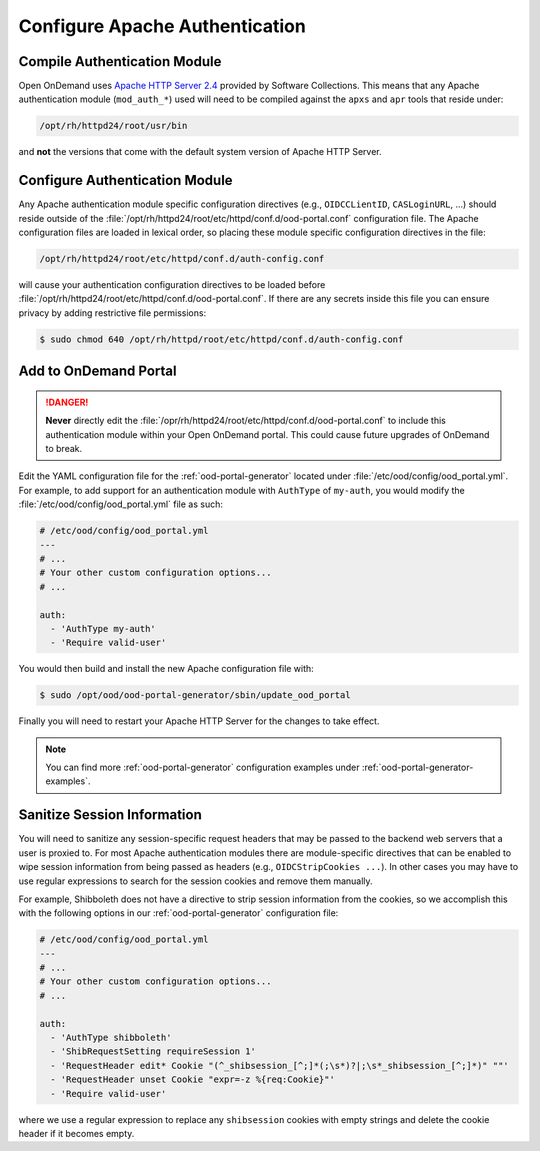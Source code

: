 .. _authentication-overview-configure-authentication:

Configure Apache Authentication
===============================

Compile Authentication Module
-----------------------------

Open OnDemand uses `Apache HTTP Server 2.4`_ provided by Software Collections.
This means that any Apache authentication module (``mod_auth_*``) used will
need to be compiled against the ``apxs`` and ``apr`` tools that reside under:

.. code-block:: text

   /opt/rh/httpd24/root/usr/bin

and **not** the versions that come with the default system version of Apache
HTTP Server.

Configure Authentication Module
-------------------------------

Any Apache authentication module specific configuration directives (e.g.,
``OIDCCLientID``, ``CASLoginURL``, ...) should reside outside of the
:file:`/opt/rh/httpd24/root/etc/httpd/conf.d/ood-portal.conf` configuration
file. The Apache configuration files are loaded in lexical order, so placing
these module specific configuration directives in the file:

.. code-block:: text

   /opt/rh/httpd24/root/etc/httpd/conf.d/auth-config.conf

will cause your authentication configuration directives to be loaded before
:file:`/opt/rh/httpd24/root/etc/httpd/conf.d/ood-portal.conf`. If there are any
secrets inside this file you can ensure privacy by adding restrictive file
permissions:

.. code-block:: console

   $ sudo chmod 640 /opt/rh/httpd/root/etc/httpd/conf.d/auth-config.conf

Add to OnDemand Portal
----------------------

.. danger::

   **Never** directly edit the
   :file:`/opr/rh/httpd24/root/etc/httpd/conf.d/ood-portal.conf` to include
   this authentication module within your Open OnDemand portal. This could
   cause future upgrades of OnDemand to break.

Edit the YAML configuration file for the :ref:`ood-portal-generator` located
under :file:`/etc/ood/config/ood_portal.yml`. For example, to add support for
an authentication module with ``AuthType`` of ``my-auth``, you would modify the
:file:`/etc/ood/config/ood_portal.yml` file as such:

.. code-block:: yaml

   # /etc/ood/config/ood_portal.yml
   ---
   # ...
   # Your other custom configuration options...
   # ...

   auth:
     - 'AuthType my-auth'
     - 'Require valid-user'

You would then build and install the new Apache configuration file with:

.. code-block:: console

   $ sudo /opt/ood/ood-portal-generator/sbin/update_ood_portal

Finally you will need to restart your Apache HTTP Server for the changes to
take effect.

.. note::

   You can find more :ref:`ood-portal-generator` configuration examples under
   :ref:`ood-portal-generator-examples`.

Sanitize Session Information
----------------------------

You will need to sanitize any session-specific request headers that may be
passed to the backend web servers that a user is proxied to. For most Apache
authentication modules there are module-specific directives that can be enabled
to wipe session information from being passed as headers (e.g.,
``OIDCStripCookies ...``). In other cases you may have to use regular
expressions to search for the session cookies and remove them manually.

For example, Shibboleth does not have a directive to strip session information
from the cookies, so we accomplish this with the following options in our
:ref:`ood-portal-generator` configuration file:

.. code-block:: yaml

   # /etc/ood/config/ood_portal.yml
   ---
   # ...
   # Your other custom configuration options...
   # ...

   auth:
     - 'AuthType shibboleth'
     - 'ShibRequestSetting requireSession 1'
     - 'RequestHeader edit* Cookie "(^_shibsession_[^;]*(;\s*)?|;\s*_shibsession_[^;]*)" ""'
     - 'RequestHeader unset Cookie "expr=-z %{req:Cookie}"'
     - 'Require valid-user'

where we use a regular expression to replace any ``shibsession`` cookies with
empty strings and delete the cookie header if it becomes empty.

.. _apache http server 2.4: https://www.softwarecollections.org/en/scls/rhscl/httpd24/
